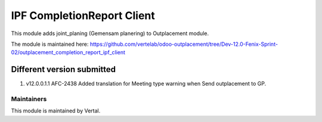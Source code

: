 ===========================
IPF CompletionReport Client
===========================

This module adds joint_planing (Gemensam planering) to Outplacement module.

The module is maintained here: https://github.com/vertelab/odoo-outplacement/tree/Dev-12.0-Fenix-Sprint-02/outplacement_completion_report_ipf_client


Different version submitted
===========================
1. v12.0.0.1.1 AFC-2438 Added translation for Meeting type warning when Send outplacement to GP.

Maintainers
~~~~~~~~~~~

This module is maintained by Vertal.